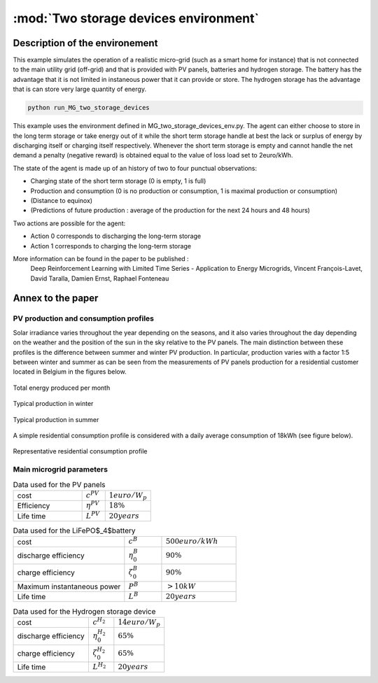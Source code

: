 .. _two_storages:

:mod:`Two storage devices environment`
========================================

Description of the environement
###############################

This example simulates the operation of a realistic micro-grid (such as a smart home for instance) that is not connected to the main utility grid (off-grid) and that is provided with PV panels, batteries and hydrogen storage. The battery has the advantage that it is not limited in instaneous power that it can provide or store. The hydrogen storage has the advantage that is can store very large quantity of energy.

.. code-block:: bash

    python run_MG_two_storage_devices


This example uses the environment defined in MG_two_storage_devices_env.py. The agent can either choose to store in the long term storage or take energy out of it while the short term storage handle at best the lack or surplus of energy by discharging itself or charging itself respectively. Whenever the short term storage is empty and cannot handle the net demand a penalty (negative reward) is obtained equal to the value of loss load set to 2euro/kWh.

The state of the agent is made up of an history of two to four punctual observations:

* Charging state of the short term storage (0 is empty, 1 is full)
* Production and consumption (0 is no production or consumption, 1 is maximal production or consumption)
* (Distance to equinox)
* (Predictions of future production : average of the production for the next 24 hours and 48 hours)

Two actions are possible for the agent:

* Action 0 corresponds to discharging the long-term storage
* Action 1 corresponds to charging the long-term storage

More information can be found in the paper to be published :
    Deep Reinforcement Learning with Limited Time Series - Application to Energy Microgrids, Vincent François-Lavet, David Taralla, Damien Ernst, Raphael Fonteneau


Annex to the paper
##################

..
    Neural network architecture
    ***************************
    
    We propose a neural network architecture where the inputs are provided by the state vector, and where each separate output represents the Q-value function for one of the discretized actions. The action :math:`a_t` to be made at time :math:`t` is whether to charge or discharge the hydrogen storage device with the assumption that the batteries handle at best the current demand (avoid any value of loss load whenever possible). We consider three discretized actions : (i) discharge at full rate the hydrogen storage, (ii) keep it idle or (iii) charge it at full rate.
    
    The neural network process time series thanks to a set of convolutions that convolves 16 filters of :math:`2 \times 1` with stride 1 followed by a convolution with 16 filters of :math:`2 \times 2` with stride 1. The output of the convolutions as well as the other inputs are then followed by two fully connected layers with 50 and 20 neurons and the ouput layer. The activation function used is the Rectified Linear Unit (ReLU) except for the output layer where no activation function is used. 
    
    .. figure:: http://vincent.francois-l.be/img_GeneralDeepQRL/Convolutions_architecture.png
       :width: 400 px
       :align: center
    
       Sketch of the structure of the neural network architecture (without representing the actual number of neurons in each layer). The neural network processes time series thanks to a set of convolutions layers. The output of the convolutions as well as the other inputs are followed by fully connected layers and the ouput layer.


PV production and consumption profiles
**************************************
Solar irradiance varies throughout the year depending on the seasons, and it also varies throughout the day depending on the weather and the position of the sun in the sky relative to the PV panels. The main distinction between these profiles is the difference between summer and winter PV production. In particular, production varies with a factor 1:5 between winter and summer as can be seen from the measurements of PV panels production for a residential customer located in Belgium in the figures below. 

.. figure:: http://vincent.francois-l.be/img_GeneralDeepQRL/ProductionVSMonths_be.png
   :width: 300 px
   :align: center
   
   Total energy produced per month

.. figure:: http://vincent.francois-l.be/img_GeneralDeepQRL/ProductionVSTime_1janv_be.png
   :width: 300 px
   :align: center
   
   Typical production in winter

.. figure:: http://vincent.francois-l.be/img_GeneralDeepQRL/ProductionVSTime_1july_be.png
   :width: 300 px
   :align: center

   Typical production in summer
   

A simple residential consumption profile is considered with a daily average consumption of 18kWh (see figure below). 

.. figure:: http://vincent.francois-l.be/img_GeneralDeepQRL/ConsumptionVSTime_random.png
   :width: 300 px
   :align: center

   Representative residential consumption profile



Main microgrid parameters
**************************

.. list-table:: Data used for the PV panels
   :widths: 30 10 20

   * - cost
     - :math:`c^{PV}`
     - :math:`1 euro/W_p`
   * - Efficiency
     - :math:`\eta^{PV}`
     - :math:`18 \%`
   * - Life time
     - :math:`L^{PV}`
     - :math:`20 years`

.. list-table:: Data used for the LiFePO$_4$battery
   :widths: 30 10 20

   * - cost
     - :math:`c^B`
     - :math:`500 euro/kWh`
   * - discharge efficiency
     - :math:`\eta_0^B`
     - :math:`90\%`
   * - charge efficiency
     - :math:`\zeta_0^B`
     - :math:`90\%`
   * - Maximum instantaneous power
     - :math:`P^B`
     - :math:`> 10kW`
   * - Life time
     - :math:`L^{B}`
     - :math:`20 years`

.. list-table:: Data used for the Hydrogen storage device
   :widths: 30 10 20

   * - cost
     - :math:`c^{H_2}`
     - :math:`14 euro/W$_p`
   * - discharge efficiency
     - :math:`\eta_0^{H_2}`
     - :math:`65\%`
   * - charge efficiency
     - :math:`\zeta_0^{H_2}`
     - :math:`65\%`
   * - Life time
     - :math:`L^{H_2}`
     - :math:`20 years`